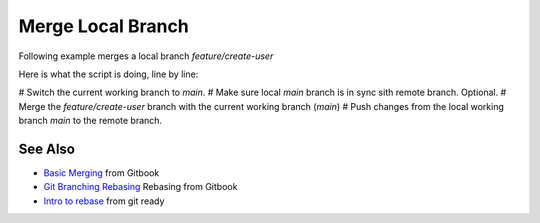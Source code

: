 Merge Local Branch
====================

Following example merges a local branch `feature/create-user`

.. code-block:: bash
   :linenos:

   $ git checkout main
   $ git pull
   $ git merge feature/create-user
   $ git push

Here is what the script is doing, line by line:

# Switch the current working branch to `main`.
# Make sure local `main` branch is in sync sith remote branch. Optional.
# Merge the `feature/create-user` branch with the current working branch (`main`)
# Push changes from the local working branch `main` to the remote branch.

See Also
---------

- `Basic Merging <https://git-scm.com/book/en/v2/Git-Branching-Basic-Branching-and-Merging#_basic_merging>`__ from Gitbook
- `Git Branching Rebasing <https://git-scm.com/book/en/v2/Git-Branching-Rebasing>`__ Rebasing from Gitbook
- `Intro to rebase <https://gitready.com/intermediate/2009/01/31/intro-to-rebase.html>`__ from git ready
